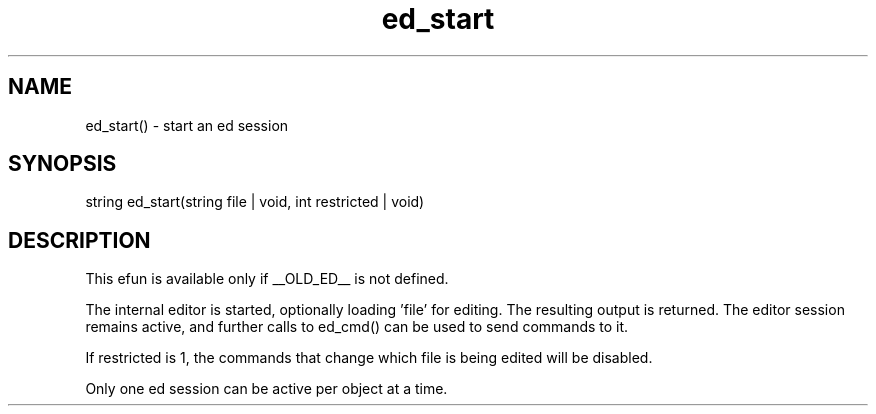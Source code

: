 .\"start an ed session
.TH ed_start 3 "22 Jan 1995" MudOS "LPC Library Functions"

.SH NAME
ed_start() - start an ed session

.SH SYNOPSIS
.nf
string ed_start(string file | void, int restricted | void)

.SH DESCRIPTION
This efun is available only if __OLD_ED__ is not defined.

The internal editor is started, optionally loading 'file' for editing.
The resulting output is returned.  The editor session remains active,
and further calls to ed_cmd() can be used to send commands to it.

If restricted is 1, the commands that change which file is being
edited will be disabled.

Only one ed session can be active per object at a time.
